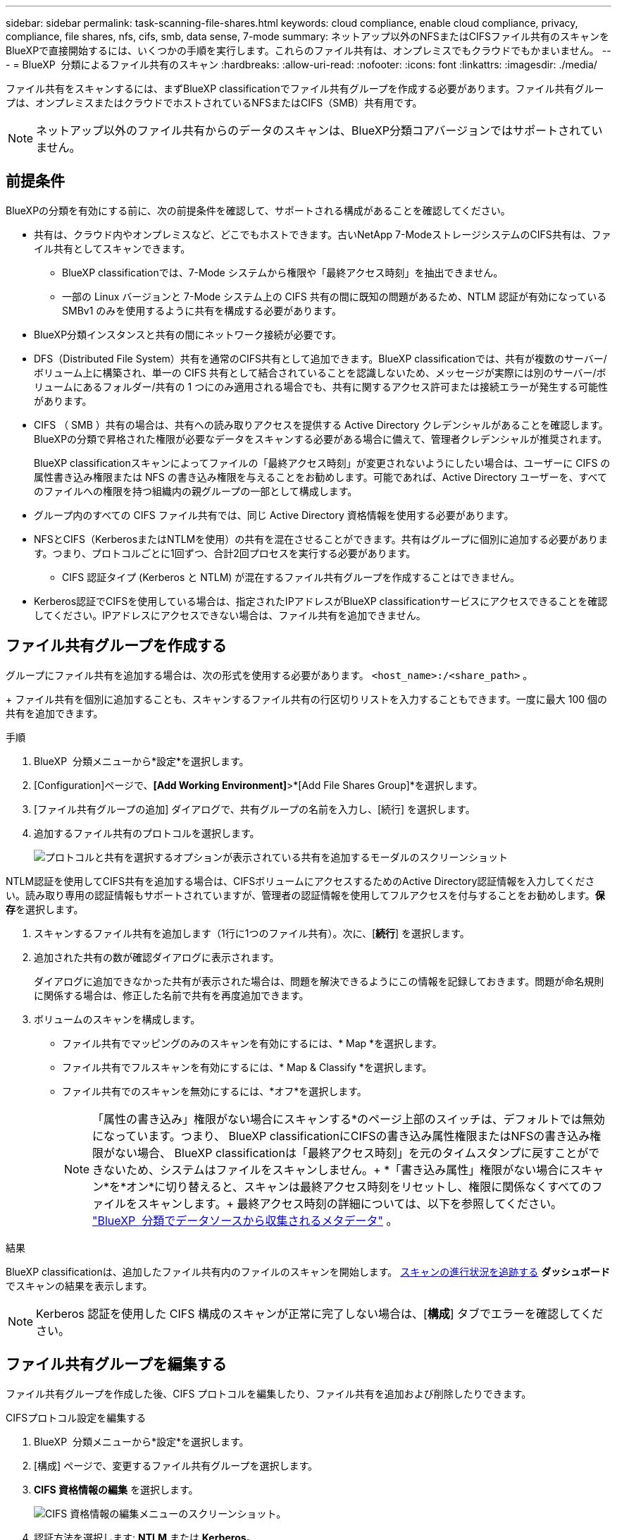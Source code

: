 ---
sidebar: sidebar 
permalink: task-scanning-file-shares.html 
keywords: cloud compliance, enable cloud compliance, privacy, compliance, file shares, nfs, cifs, smb, data sense, 7-mode 
summary: ネットアップ以外のNFSまたはCIFSファイル共有のスキャンをBlueXPで直接開始するには、いくつかの手順を実行します。これらのファイル共有は、オンプレミスでもクラウドでもかまいません。 
---
= BlueXP  分類によるファイル共有のスキャン
:hardbreaks:
:allow-uri-read: 
:nofooter: 
:icons: font
:linkattrs: 
:imagesdir: ./media/


[role="lead"]
ファイル共有をスキャンするには、まずBlueXP classificationでファイル共有グループを作成する必要があります。ファイル共有グループは、オンプレミスまたはクラウドでホストされているNFSまたはCIFS（SMB）共有用です。


NOTE: ネットアップ以外のファイル共有からのデータのスキャンは、BlueXP分類コアバージョンではサポートされていません。



== 前提条件

BlueXPの分類を有効にする前に、次の前提条件を確認して、サポートされる構成があることを確認してください。

* 共有は、クラウド内やオンプレミスなど、どこでもホストできます。古いNetApp 7-ModeストレージシステムのCIFS共有は、ファイル共有としてスキャンできます。
+
** BlueXP classificationでは、7-Mode システムから権限や「最終アクセス時刻」を抽出できません。
** 一部の Linux バージョンと 7-Mode システム上の CIFS 共有の間に既知の問題があるため、NTLM 認証が有効になっている SMBv1 のみを使用するように共有を構成する必要があります。


* BlueXP分類インスタンスと共有の間にネットワーク接続が必要です。
* DFS（Distributed File System）共有を通常のCIFS共有として追加できます。BlueXP classificationでは、共有が複数のサーバー/ボリューム上に構築され、単一の CIFS 共有として結合されていることを認識しないため、メッセージが実際には別のサーバー/ボリュームにあるフォルダー/共有の 1 つにのみ適用される場合でも、共有に関するアクセス許可または接続エラーが発生する可能性があります。
* CIFS （ SMB ）共有の場合は、共有への読み取りアクセスを提供する Active Directory クレデンシャルがあることを確認します。BlueXPの分類で昇格された権限が必要なデータをスキャンする必要がある場合に備えて、管理者クレデンシャルが推奨されます。
+
BlueXP classificationスキャンによってファイルの「最終アクセス時刻」が変更されないようにしたい場合は、ユーザーに CIFS の属性書き込み権限または NFS の書き込み権限を与えることをお勧めします。可能であれば、Active Directory ユーザーを、すべてのファイルへの権限を持つ組織内の親グループの一部として構成します。

* グループ内のすべての CIFS ファイル共有では、同じ Active Directory 資格情報を使用する必要があります。
* NFSとCIFS（KerberosまたはNTLMを使用）の共有を混在させることができます。共有はグループに個別に追加する必要があります。つまり、プロトコルごとに1回ずつ、合計2回プロセスを実行する必要があります。
+
** CIFS 認証タイプ (Kerberos と NTLM) が混在するファイル共有グループを作成することはできません。


* Kerberos認証でCIFSを使用している場合は、指定されたIPアドレスがBlueXP classificationサービスにアクセスできることを確認してください。IPアドレスにアクセスできない場合は、ファイル共有を追加できません。




== ファイル共有グループを作成する

グループにファイル共有を追加する場合は、次の形式を使用する必要があります。  `<host_name>:/<share_path>` 。

+ ファイル共有を個別に追加することも、スキャンするファイル共有の行区切りリストを入力することもできます。一度に最大 100 個の共有を追加できます。

.手順
. BlueXP  分類メニューから*設定*を選択します。
. [Configuration]ページで、*[Add Working Environment]*>*[Add File Shares Group]*を選択します。
. [ファイル共有グループの追加] ダイアログで、共有グループの名前を入力し、[続行] を選択します。
. 追加するファイル共有のプロトコルを選択します。
+
image:screen-cl-config-shares-add.png["プロトコルと共有を選択するオプションが表示されている共有を追加するモーダルのスクリーンショット"]



.NTLM認証を使用してCIFS共有を追加する場合は、CIFSボリュームにアクセスするためのActive Directory認証情報を入力してください。読み取り専用の認証情報もサポートされていますが、管理者の認証情報を使用してフルアクセスを付与することをお勧めします。**保存**を選択します。
. スキャンするファイル共有を追加します（1行に1つのファイル共有）。次に、[**続行**] を選択します。
. 追加された共有の数が確認ダイアログに表示されます。
+
ダイアログに追加できなかった共有が表示された場合は、問題を解決できるようにこの情報を記録しておきます。問題が命名規則に関係する場合は、修正した名前で共有を再度追加できます。

. ボリュームのスキャンを構成します。
+
** ファイル共有でマッピングのみのスキャンを有効にするには、* Map *を選択します。
** ファイル共有でフルスキャンを有効にするには、* Map & Classify *を選択します。
** ファイル共有でのスキャンを無効にするには、*オフ*を選択します。
+

NOTE: 「属性の書き込み」権限がない場合にスキャンする*のページ上部のスイッチは、デフォルトでは無効になっています。つまり、 BlueXP classificationにCIFSの書き込み属性権限またはNFSの書き込み権限がない場合、 BlueXP classificationは「最終アクセス時刻」を元のタイムスタンプに戻すことができないため、システムはファイルをスキャンしません。+ *「書き込み属性」権限がない場合にスキャン*を*オン*に切り替えると、スキャンは最終アクセス時刻をリセットし、権限に関係なくすべてのファイルをスキャンします。+ 最終アクセス時刻の詳細については、以下を参照してください。 link:link:reference-collected-metadata.html#last-access-time-timestamp["BlueXP  分類でデータソースから収集されるメタデータ"] 。





.結果
BlueXP classificationは、追加したファイル共有内のファイルのスキャンを開始します。 xref:#track-the-scanning-progress[スキャンの進行状況を追跡する] **ダッシュボード**でスキャンの結果を表示します。


NOTE: Kerberos 認証を使用した CIFS 構成のスキャンが正常に完了しない場合は、[**構成**] タブでエラーを確認してください。



== ファイル共有グループを編集する

ファイル共有グループを作成した後、CIFS プロトコルを編集したり、ファイル共有を追加および削除したりできます。

.CIFSプロトコル設定を編集する
. BlueXP  分類メニューから*設定*を選択します。
. [構成] ページで、変更するファイル共有グループを選択します。
. **CIFS 資格情報の編集** を選択します。
+
image:screenshot-edit-cifs-credential.png["CIFS 資格情報の編集メニューのスクリーンショット。"]

. 認証方法を選択します: **NTLM** または **Kerberos**。
. Active Directory の **ユーザー名** と **パスワード** を入力します。
. プロセスを完了するには、[**保存**] を選択します。


.コンプライアンススキャンにファイル共有を追加する
. BlueXP  分類メニューから*設定*を選択します。
. [構成] ページで、変更するファイル共有グループを選択します。
. **+ 共有を追加** を選択します。
. 追加するファイル共有のプロトコルを選択します。
+
image:screen-cl-config-shares-add.png["プロトコルと共有を選択するオプションが表示されている共有を追加するモーダルのスクリーンショット"]

+
すでに構成済みのプロトコルにファイル共有を追加する場合、変更は必要ありません。

+
2番目のプロトコルでファイル共有を追加する場合は、認証が適切に設定されていることを確認してください。 link:#prerequisites["前提条件"] 。

. スキャンするファイル共有（1行につき1つのファイル共有）を次の形式で追加します。  `<host_name>:/<share_path>` 。
. ファイル共有の追加を完了するには、[**続行**] を選択します。


.コンプライアンススキャンからファイル共有を削除する
. BlueXP  分類メニューから*設定*を選択します。
. ファイル共有を削除する作業環境を選択します。
. 「 * Configuration * 」を選択します。
. [Configuration]ページで、削除するファイル共有の[Actions]を選択しimage:button-actions-horizontal.png["アクションアイコン"]ます。
. [操作]メニューから*[共有の削除]*を選択します。




== スキャンの進行状況を追跡する

初期スキャンの進行状況を追跡できます。

. **構成** メニューを選択します。
. **作業環境構成**を選択します。
+
各スキャンの進行状況が進行状況バーとして表示されます。

. 進行状況バーにカーソルを合わせると、ボリューム内の合計ファイル数に対してスキャンされたファイル数が表示されます。

